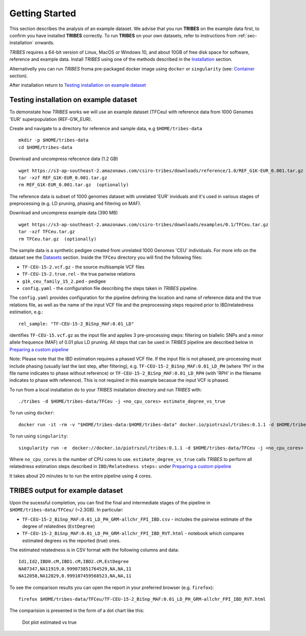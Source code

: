 .. _sec-getting_started:

=======================================
Getting Started
=======================================

This section describes the analysis of an example dataset. We advise that you
run **TRIBES** on the example data first, to confirm you have installed  **TRIBES**
correctly. To run **TRIBES** on your own datasets, refer to instructions from
:ref:`sec-installation` onwards.

*TRIBES* requires a 64-bit version of Linux, MacOS or Windows 10, and
about 10GB of free disk space for software, reference and example data.
Install *TRIBES* using one of the methods described in the
`Installation <#installation>`__ section.

Alternativelly you can run *TRIBES* froma pre-packaged docker image
using ``docker`` or ``singularity`` (see: `Container <#container>`__
section).

After installation return to `Testing installation on example
dataset <#testing-installation-on-example-dataset>`__

Testing installation on example dataset
---------------------------------------

To demonstate how *TRIBES* works we will use an example dataset (TFCeu)
with reference data from 1000 Genomes 'EUR' superpopulation
(REF-G1K\_EUR).

Create and navigate to a directory for reference and sample data, e.g
``$HOME/tribes-data``

::

    mkdir -p $HOME/tribes-data
    cd $HOME/tribes-data

Download and uncompress refecence data (1.2 GB)

::

    wget https://s3-ap-southeast-2.amazonaws.com/csiro-tribes/downloads/reference/1.0/REF_G1K-EUR_0.001.tar.gz
    tar -xzf REF_G1K-EUR_0.001.tar.gz
    rm REF_G1K-EUR_0.001.tar.gz  (optionally)

The reference data is subset of 1000 genomes dataset with unrelated
'EUR' inviduals and it's used in various stages of preprocessing (e.g.
LD pruning, phasing and filtering on MAF).

Download and uncompress example data (390 MB)

::

    wget https://s3-ap-southeast-2.amazonaws.com/csiro-tribes/downloads/examples/0.1/TFCeu.tar.gz
    tar -xzf TFCeu.tar.gz
    rm TFCeu.tar.gz  (optionally)

The sample data is a synthetic pedigee created from unrelated 1000
Genomes 'CEU' individuals. For more info on the dataset see the
`Datasets <#datasets>`__ section. Inside the ``TFCeu`` directory you
will find the following files:

-  ``TF-CEU-15-2.vcf.gz`` - the source multisample VCF files
-  ``TF-CEU-15-2.true.rel`` - the true pariwise relations
-  ``g1k_ceu_family_15_2.ped`` - pedigee
-  ``config.yaml`` - the configuration file describing the steps taken
   in *TRIBES* pipeline.

The ``config.yaml`` provides configuration for the pipeline defining the
location and name of reference data and the true relations file, as well
as the name of the input VCF file and the preprocessing steps required
prior to IBD/relatedness estimation, e.g.:

::

    rel_sample: "TF-CEU-15-2_BiSnp_MAF:0.01_LD"

identifies ``TF-CEU-15.vcf.gz`` as the input file and applies 3
pre-processing steps: filtering on biallelic SNPs and a minor allele
frequence (MAF) of 0.01 plus LD pruning. All steps that can be used in
*TRIBES* pipeline are described below in `Preparing a custom
pipeline <#Preparing-a-custom-pipeline>`__

Note: Please note that the IBD estimation requires a phased VCF file. If
the input file is not phased, pre-processing must include phasing
(usually last the last step, after filtering), e.g.
``TF-CEU-15-2_BiSnp_MAF:0.01_LD_PH`` (where 'PH' in the file name
indicates to phase without reference) or
``TF-CEU-15-2_BiSnp_MAF:0.01_LD_RPH`` (with 'RPH' in the filename
indicates to phase with reference). This is not required in this example
becasue the input VCF is phased.

To run from a local installation do to your *TRIBES* installation
directory and run *TRIBES* with:

::

    ./tribes -d $HOME/tribes-data/TFCeu -j <no_cpu_cores> estimate_degree_vs_true

To run using ``docker``:

::

    docker run -it -rm -v "$HOME/tribes-data:$HOME/tribes-data" docker.io/piotrszul/tribes:0.1.1 -d $HOME/tribes-data/TFCeu -j <no_cpu_cores> estimate_degree_vs_true

To run using ``singularity``:

::

    singularity run -e  docker://docker.io/piotrszul/tribes:0.1.1 -d $HOME/tribes-data/TFCeu -j <no_cpu_cores> estimate_degree_vs_true

Where ``no_cpu_cores`` is the number of CPU cores to use.
``estimate_degree_vs_true`` calls *TRIBES* to perform all relatedness
estimation steps described in ``IBD/Relatedness steps:`` under
`Preparing a custom pipeline <#Preparing-a-custom-pipeline>`__

It takes about 20 minutes to to run the entire pipeline using 4 cores.

TRIBES output for example dataset
---------------------------------

Upon the sucessful completion, you can find the final and intermediate
stages of the pipeline in ``$HOME/tribes-data/TFCeu/`` (~2.3GB). In
particular:

-  ``TF-CEU-15-2_BiSnp_MAF:0.01_LD_PH_GRM-allchr_FPI_IBD.csv`` -
   includes the pairwise estimate of the degree of relatednes
   (``EstDegree``)
-  ``TF-CEU-15-2_BiSnp_MAF:0.01_LD_PH_GRM-allchr_FPI_IBD_RVT.html`` -
   notebook which compares estimated degrees vs the reported (true)
   ones.

The estimated relatedness is in CSV format with the following columns
and data:

::

    Id1,Id2,IBD0.cM,IBD1.cM,IBD2.cM,EstDegree
    NA07347,NA11919,0.999073851764529,NA,NA,11
    NA12058,NA12829,0.999107459568523,NA,NA,11

To see the comparison results you can open the report in your preferred
browser (e.g. ``firefox``):

::

    firefox $HOME/tribes-data/TFCeu/TF-CEU-15-2_BiSnp_MAF:0.01_LD_PH_GRM-allchr_FPI_IBD_RVT.html

The comparision is presented in the form of a dot chart like this:

.. figure:: docs/assets/est_vs_true.png
   :alt: Dot plot estimated vs true

   Dot plot estimated vs true